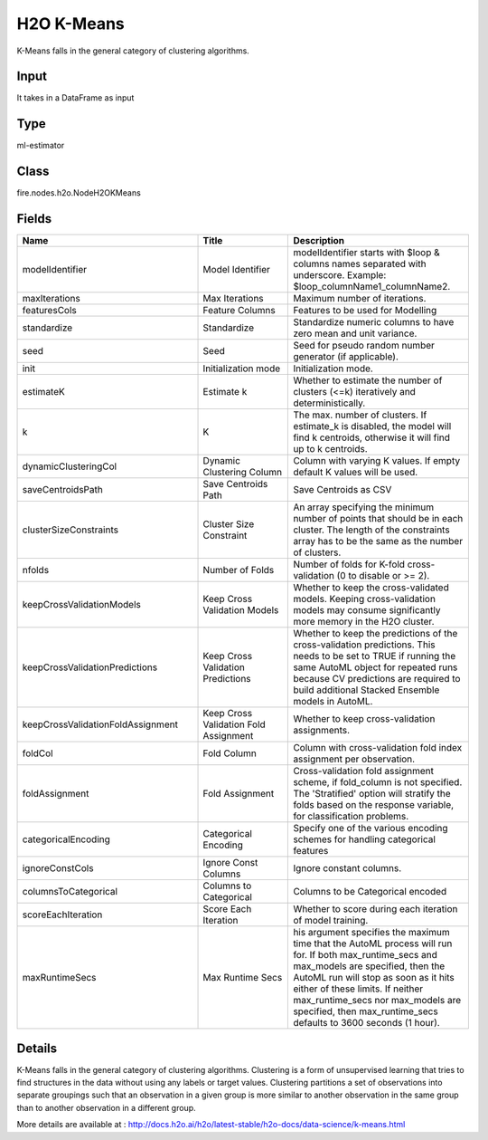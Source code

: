 H2O K-Means
=========== 

K-Means falls in the general category of clustering algorithms.

Input
--------------
It takes in a DataFrame as input

Type
--------- 

ml-estimator

Class
--------- 

fire.nodes.h2o.NodeH2OKMeans

Fields
--------- 

.. list-table::
      :widths: 10 5 10
      :header-rows: 1

      * - Name
        - Title
        - Description
      * - modelIdentifier
        - Model Identifier
        - modelIdentifier starts with $loop & columns names separated with underscore. Example: $loop_columnName1_columnName2.
      * - maxIterations
        - Max Iterations
        - Maximum number of iterations.
      * - featuresCols
        - Feature Columns
        - Features to be used for Modelling
      * - standardize
        - Standardize
        - Standardize numeric columns to have zero mean and unit variance.
      * - seed
        - Seed
        - Seed for pseudo random number generator (if applicable).
      * - init
        - Initialization mode
        - Initialization mode.
      * - estimateK
        - Estimate k
        - Whether to estimate the number of clusters (<=k) iteratively and deterministically.
      * - k
        - K
        - The max. number of clusters. If estimate_k is disabled, the model will find k centroids, otherwise it will find up to k centroids.
      * - dynamicClusteringCol
        - Dynamic Clustering Column
        - Column with varying K values. If empty default K values will be used.
      * - saveCentroidsPath
        - Save Centroids Path
        - Save Centroids as CSV
      * - clusterSizeConstraints
        - Cluster Size Constraint
        - An array specifying the minimum number of points that should be in each cluster. The length of the constraints array has to be the same as the number of clusters.
      * - nfolds
        - Number of Folds
        - Number of folds for K-fold cross-validation (0 to disable or >= 2).
      * - keepCrossValidationModels
        - Keep Cross Validation Models
        - Whether to keep the cross-validated models. Keeping cross-validation models may consume significantly more memory in the H2O cluster.
      * - keepCrossValidationPredictions
        - Keep Cross Validation Predictions
        - Whether to keep the predictions of the cross-validation predictions. This needs to be set to TRUE if running the same AutoML object for repeated runs because CV predictions are required to build additional Stacked Ensemble models in AutoML.
      * - keepCrossValidationFoldAssignment
        - Keep Cross Validation Fold Assignment
        - Whether to keep cross-validation assignments.
      * - foldCol
        - Fold Column
        - Column with cross-validation fold index assignment per observation.
      * - foldAssignment
        - Fold Assignment
        - Cross-validation fold assignment scheme, if fold_column is not specified. The 'Stratified' option will stratify the folds based on the response variable, for classification problems.
      * - categoricalEncoding
        - Categorical Encoding
        - Specify one of the various encoding schemes for handling categorical features
      * - ignoreConstCols
        - Ignore Const Columns
        - Ignore constant columns.
      * - columnsToCategorical
        - Columns to Categorical
        - Columns to be Categorical encoded
      * - scoreEachIteration
        - Score Each Iteration
        - Whether to score during each iteration of model training.
      * - maxRuntimeSecs
        - Max Runtime Secs
        - his argument specifies the maximum time that the AutoML process will run for. If both max_runtime_secs and max_models are specified, then the AutoML run will stop as soon as it hits either of these limits. If neither max_runtime_secs nor max_models are specified, then max_runtime_secs defaults to 3600 seconds (1 hour).


Details
-------


K-Means falls in the general category of clustering algorithms. Clustering is a form of unsupervised learning that tries to find structures in the data without using any labels or target values. Clustering partitions a set of observations into separate groupings such that an observation in a given group is more similar to another observation in the same group than to another observation in a different group.

More details are available at : http://docs.h2o.ai/h2o/latest-stable/h2o-docs/data-science/k-means.html


